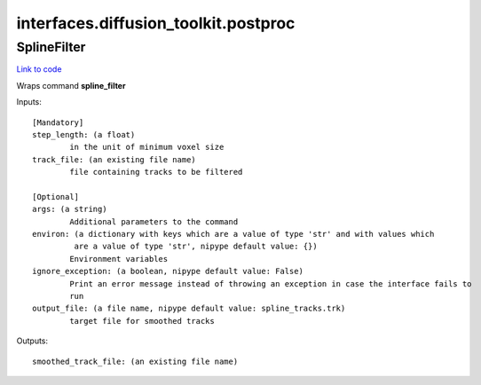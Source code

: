 .. AUTO-GENERATED FILE -- DO NOT EDIT!

interfaces.diffusion_toolkit.postproc
=====================================


.. _nipype.interfaces.diffusion_toolkit.postproc.SplineFilter:


.. index:: SplineFilter

SplineFilter
------------

`Link to code <http://github.com/nipy/nipype/tree/99796c15f2e157774a3f54f878fdd06ad981a80b/nipype/interfaces/diffusion_toolkit/postproc.py#L26>`_

Wraps command **spline_filter**


Inputs::

        [Mandatory]
        step_length: (a float)
                in the unit of minimum voxel size
        track_file: (an existing file name)
                file containing tracks to be filtered

        [Optional]
        args: (a string)
                Additional parameters to the command
        environ: (a dictionary with keys which are a value of type 'str' and with values which
                 are a value of type 'str', nipype default value: {})
                Environment variables
        ignore_exception: (a boolean, nipype default value: False)
                Print an error message instead of throwing an exception in case the interface fails to
                run
        output_file: (a file name, nipype default value: spline_tracks.trk)
                target file for smoothed tracks

Outputs::

        smoothed_track_file: (an existing file name)
